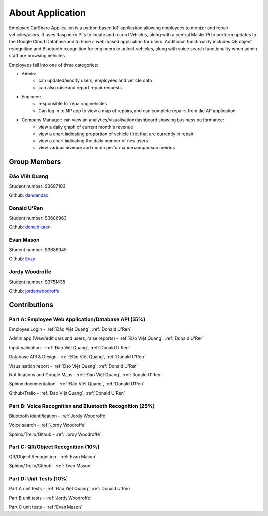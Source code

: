 ####################
About Application
####################

Employee CarShare Application is a python based IoT application allowing employees to monitor and repair vehicles/users.
It uses Raspberry Pi's to locate and record Vehicles, along with a central Master Pi to perform updates to the Google
Cloud Database and to hose a web-based application for users. Additional functionality includes QR object recognition
and Bluetooth recognition for engineers to unlock vehicles, along with voice search functionality when admin staff are
browsing vehicles.

Employees fall into one of three categories:

- Admin:
    - can updated/modify users, employees and vehicle data
    - can also raise and report repair requests
- Engineer:
    - responsible for repairing vehicles
    - Can log in to MP app to view a map of repairs, and can complete repairs from the AP application
- Company Manager: can view an analytics/visualisation dashboard showing business performance:
    - view a daily graph of current month's revenue
    - view a chart indicating proportion of vehicle fleet that are currently in repair
    - view a chart indicating the daily number of new users
    - view various revenue and month performance comparison metrics

Group Members
-------------
Đào Việt Quang
^^^^^^^^^^^^^^
Student number: S3687103

Github: `dandandao <https://github.com/DanDanDao>`_

Donald U'Ren
^^^^^^^^^^^^
Student number: S3686963

Github: `donald-uren <https://github.com/donald-uren>`_

Evan Mason
^^^^^^^^^^
Student number: S3688949

Github: `Evzy <https://github.com/Evzy>`_

Jordy Woodroffe
^^^^^^^^^^^^^^^
Student number: S3751435

Github: `jordanwoodroffe <https://github.com/jordanwoodroffe>`_

Contributions
-------------

Part A: Employee Web Application/Database API (55%)
^^^^^^^^^^^^^^^^^^^^^^^^^^^^^^^^^^^^^^^^^^^^^^^^^^^^^^^
Employee Login - :ref:`Đào Việt Quang`, :ref:`Donald U'Ren`

Admin app (View/edit cars and users, raise reports) - :ref:`Đào Việt Quang`, :ref:`Donald U'Ren`

Input validation  - :ref:`Đào Việt Quang`, :ref:`Donald U'Ren`

Database API & Design - :ref:`Đào Việt Quang`, :ref:`Donald U'Ren`

Visualisation report - :ref:`Đào Việt Quang`, :ref:`Donald U'Ren`

Notifications and Google Maps - :ref:`Đào Việt Quang`, :ref:`Donald U'Ren`

Sphinx documentation - :ref:`Đào Việt Quang`, :ref:`Donald U'Ren`

Github/Trello - :ref:`Đào Việt Quang`, :ref:`Donald U'Ren`

Part B: Voice Recognition and Bluetooth Recognition (25%)
^^^^^^^^^^^^^^^^^^^^^^^^^^^^^^^^^^^^^^^^^^^^^^^^^^^^^^^^^

Bluetooth identification - :ref:`Jordy Woodroffe`

Voice search - :ref:`Jordy Woodroffe`

Sphinx/Trello/Github - :ref:`Jordy Woodroffe`

Part C: QR/Object Recognition (10%)
^^^^^^^^^^^^^^^^^^^^^^^^^^^^^^^^^^^

QR/Object Recognition - :ref:`Evan Mason`

Sphinx/Trello/Github - :ref:`Evan Mason`

Part D: Unit Tests (10%)
^^^^^^^^^^^^^^^^^^^^^^^^

Part A unit tests - :ref:`Đào Việt Quang`, :ref:`Donald U'Ren`

Part B unit tests - :ref:`Jordy Woodroffe`

Part C unit tests  - :ref:`Evan Mason`
